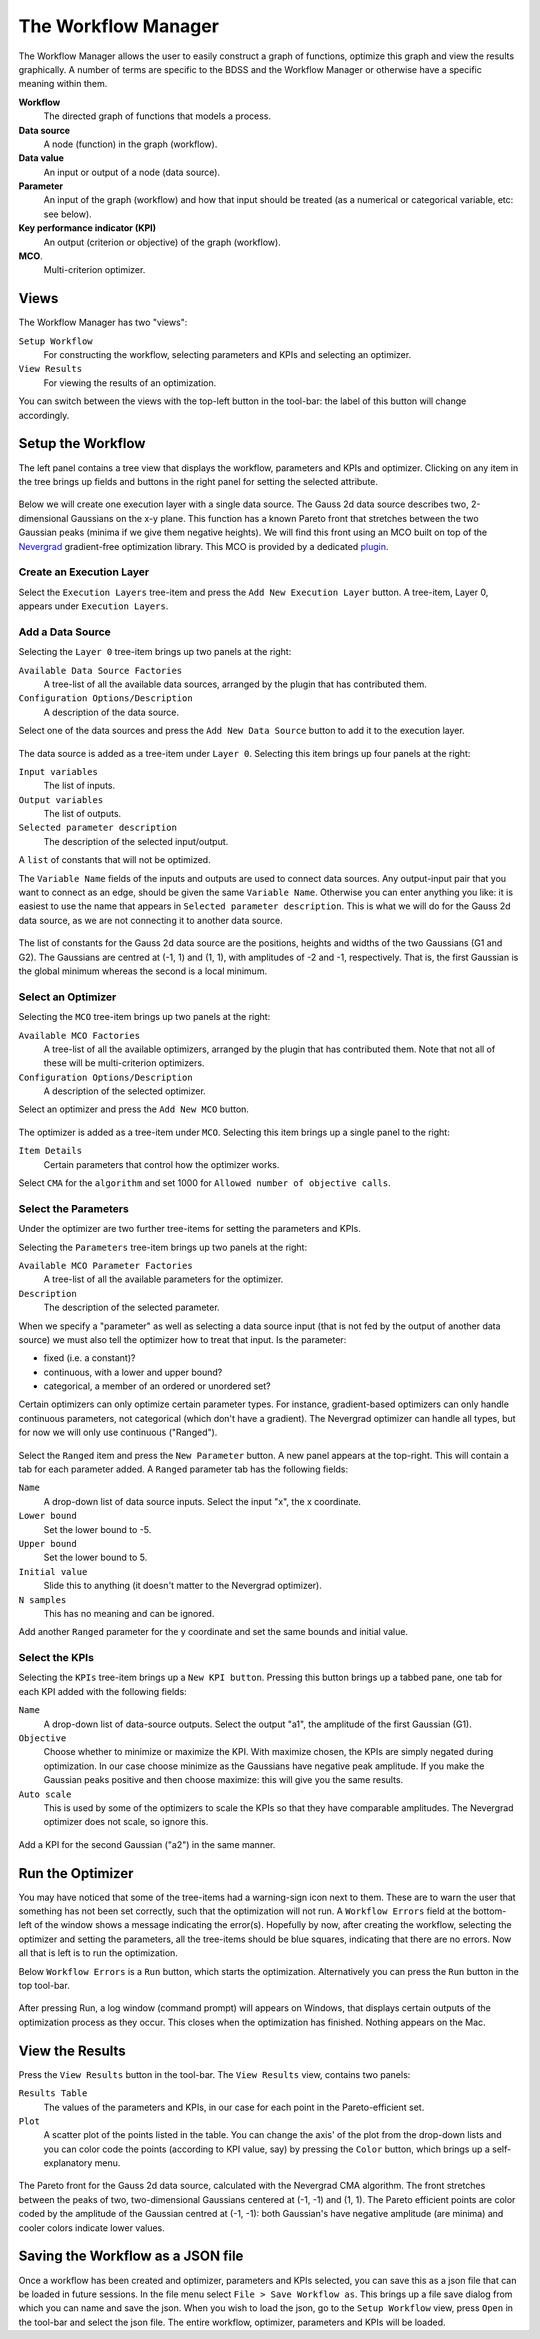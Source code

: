 The Workflow Manager
====================

The Workflow Manager allows the user to easily construct a graph of functions,
optimize this graph and view the results graphically. A number of terms are specific
to the BDSS and the Workflow Manager or otherwise have a specific meaning within them.

**Workflow**
    The directed graph of functions that models a process.

**Data source**
    A node (function) in the graph (workflow).

**Data value**
    An input or output of a node (data source).

**Parameter**
    An input of the graph (workflow) and how that input should be treated (as a numerical or categorical variable, etc: see below).

**Key performance indicator (KPI)**
    An output (criterion or objective) of the graph (workflow).

**MCO**.
    Multi-criterion optimizer.

Views
-----

The Workflow Manager has two "views":

``Setup Workflow``
    For constructing the workflow, selecting parameters and KPIs and selecting
    an optimizer.

``View Results``
    For viewing the results of an optimization.

You can switch between the views with the top-left button in the tool-bar: the label
of this button will change accordingly.

.. figure:: images/setup_workflow.png
    :align: center

.. figure:: images/view_results.png
    :align: center


Setup the Workflow
------------------

The left panel contains a tree view that displays the workflow, parameters
and KPIs and optimizer. Clicking on any item in the tree brings up fields
and buttons in the right panel for setting the selected attribute.

.. figure:: images/execution_layer.png
    :align: center

Below we will create one execution layer with a single data source.
The Gauss 2d data source describes two, 2-dimensional Gaussians on the
x-y plane. This function has a known Pareto front that stretches
between the two Gaussian peaks (minima if we give them negative
heights). We will find this front using an MCO built on top of
the `Nevergrad <https://github.com/facebookresearch/nevergrad>`_
gradient-free optimization library. This MCO is provided by a dedicated
`plugin <https://github.com/force-h2020/force-bdss-plugin-nevergrad>`_.

Create an Execution Layer
^^^^^^^^^^^^^^^^^^^^^^^^^

Select the ``Execution Layers`` tree-item and press the ``Add New Execution Layer``
button. A tree-item, Layer 0, appears under ``Execution Layers``.

Add a Data Source
^^^^^^^^^^^^^^^^^

Selecting the ``Layer 0`` tree-item brings up two panels at the right:

``Available Data Source Factories``
    A tree-list of all the available data sources, arranged by the
    plugin that has contributed them.

``Configuration Options/Description``
    A description of the data source.

Select one of the data sources and press the ``Add New Data Source``
button to add it to the execution layer.

.. figure:: images/new_source.png
    :align: center

The data source is added as a tree-item under ``Layer 0``. Selecting this item
brings up four panels at the right:

``Input variables``
    The list of inputs.

``Output variables``
    The list of outputs.

``Selected parameter description``
    The description of the selected input/output.

A ``list`` of constants that will not be optimized.

The ``Variable Name`` fields of the inputs and outputs are used to
connect data sources. Any output-input pair that you want to
connect as an edge, should be given the same ``Variable Name``.
Otherwise you can enter anything you like: it is easiest to use
the name that appears in ``Selected parameter description``. This is
what we will do for the Gauss 2d data source, as we are not
connecting it to another data source.

.. figure:: images/input_variables.png
    :align: center

The list of constants for the Gauss 2d data source are
the positions, heights and widths of the two Gaussians
(G1 and G2). The Gaussians are centred at (-1, 1) and (1, 1),
with amplitudes of -2 and -1, respectively. That is, the
first Gaussian is the global minimum whereas the second
is a local minimum.

Select an Optimizer
^^^^^^^^^^^^^^^^^^^

Selecting the ``MCO`` tree-item brings up two panels at the right:

``Available MCO Factories``
    A tree-list of all the available optimizers, arranged by the plugin that has contributed them. Note that not all of these will be multi-criterion optimizers.

``Configuration Options/Description``
    A description of the selected optimizer.

Select an optimizer and press the ``Add New MCO`` button.

.. figure:: images/mco_algo.png
    :align: center

The optimizer is added as a tree-item under ``MCO``. Selecting this
item brings up a single panel to the right:

``Item Details``
    Certain parameters that control how the optimizer works.

Select ``CMA`` for the ``algorithm`` and set 1000 for
``Allowed number of objective calls``.


Select the Parameters
^^^^^^^^^^^^^^^^^^^^^

Under the optimizer are two further tree-items for setting the parameters and KPIs.

Selecting the ``Parameters`` tree-item brings up two panels at the right:

``Available MCO Parameter Factories``
    A tree-list of all the available parameters for the optimizer.

``Description``
    The description of the selected parameter.

When we specify a "parameter" as well as selecting a data source input
(that is not fed by the output of another data source) we must also
tell the optimizer how to treat that input. Is the parameter:

- fixed (i.e. a constant)?

- continuous, with a lower and upper bound?

- categorical, a member of an ordered or unordered set?

Certain optimizers can only optimize certain parameter types. For
instance, gradient-based optimizers can only handle continuous
parameters, not categorical (which don't have a gradient). The
Nevergrad optimizer can handle all types, but for now we will
only use continuous ("Ranged").

.. figure:: images/ranged_parameter.png
    :align: center

Select the ``Ranged`` item and press the ``New Parameter`` button. A new
panel appears at the top-right. This will contain a tab for each
parameter added. A ``Ranged`` parameter tab has the following fields:

``Name``
    A drop-down list of data source inputs. Select the input "x", the x coordinate.

``Lower bound``
    Set the lower bound to -5.

``Upper bound``
    Set the lower bound to 5.

``Initial value``
    Slide this to anything (it doesn't matter to the Nevergrad optimizer).

``N samples``
    This has no meaning and can be ignored.

Add another ``Ranged`` parameter for the y coordinate and set the same
bounds and initial value.


Select the KPIs
^^^^^^^^^^^^^^^

Selecting the ``KPIs`` tree-item brings up a ``New KPI button``. Pressing
this button brings up a tabbed pane, one tab for each KPI added
with the following fields:

``Name``
    A drop-down list of data-source outputs. Select the output "a1", the
    amplitude of the first Gaussian (G1).

``Objective``
    Choose whether to minimize or maximize the KPI. With maximize chosen,
    the KPIs are simply negated during optimization. In our case choose
    minimize as the Gaussians have negative peak amplitude. If you make
    the Gaussian peaks positive and then choose maximize: this will give
    you the same results.

``Auto scale``
    This is used by some of the optimizers to scale the KPIs so that they
    have comparable amplitudes. The Nevergrad optimizer does not scale,
    so ignore this.

.. figure:: images/kpi_minimize.png
    :align: center

Add a KPI for the second Gaussian ("a2") in the same manner.


Run the Optimizer
-----------------

You may have noticed that some of the tree-items had a warning-sign icon
next to them. These are to warn the user that something has not been set
correctly, such that the optimization will not run. A ``Workflow Errors``
field at the bottom-left of the window shows a message indicating the
error(s). Hopefully by now, after creating the workflow, selecting the
optimizer and setting the parameters, all the tree-items should be blue
squares, indicating that there are no errors. Now all that is left is
to run the optimization.

Below ``Workflow Errors`` is a ``Run`` button, which starts the optimization.
Alternatively you can press the ``Run`` button in the top tool-bar.

.. figure:: images/run_bar.png
    :align: center

After pressing Run, a log window (command prompt) will appears on Windows,
that displays certain outputs of the optimization process as they occur.
This closes when the optimization has finished. Nothing appears on the Mac.

View the Results
----------------

Press the ``View Results`` button in the tool-bar. The ``View Results`` view,
contains two panels:

``Results Table``
    The values of the parameters and KPIs, in our case for each point
    in the Pareto-efficient set.

``Plot``
    A scatter plot of the points listed in the table. You can change the axis'
    of the plot from the drop-down lists and you can color code the points
    (according to KPI value, say) by pressing the ``Color`` button, which brings
    up a self-explanatory menu.

.. figure:: images/results_gauss.png
    :align: center
    :scale: 50 %

    The Pareto front for the Gauss 2d data source, calculated with the
    Nevergrad CMA algorithm. The front stretches between the peaks of two,
    two-dimensional Gaussians centered at (-1, -1) and (1, 1). The Pareto
    efficient points are color coded by the amplitude of the Gaussian
    centred at (-1, -1): both Gaussian's have negative amplitude (are
    minima) and cooler colors indicate lower values.

Saving the Workflow as a JSON file
----------------------------------

Once a workflow has been created and optimizer, parameters and
KPIs selected, you can save this as a json file that can be loaded
in future sessions. In the file menu select ``File > Save Workflow as``.
This brings up a file save dialog from which you can name and save
the json. When you wish to load the json, go to the ``Setup Workflow``
view, press ``Open`` in the tool-bar and select the json file. The entire
workflow, optimizer, parameters and KPIs will be loaded.
